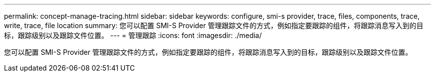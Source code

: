 ---
permalink: concept-manage-tracing.html 
sidebar: sidebar 
keywords: configure, smi-s provider, trace, files, components, trace, write, trace, file location 
summary: 您可以配置 SMI-S Provider 管理跟踪文件的方式，例如指定要跟踪的组件，将跟踪消息写入到的目标，跟踪级别以及跟踪文件位置。 
---
= 管理跟踪
:icons: font
:imagesdir: ./media/


[role="lead"]
您可以配置 SMI-S Provider 管理跟踪文件的方式，例如指定要跟踪的组件，将跟踪消息写入到的目标，跟踪级别以及跟踪文件位置。
